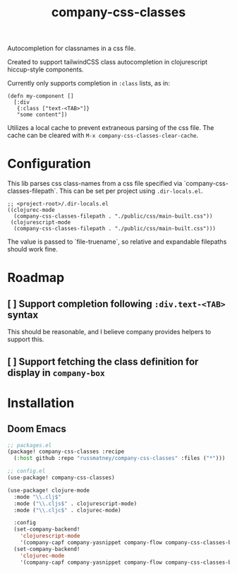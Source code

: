 #+TITLE: company-css-classes

Autocompletion for classnames in a css file.

Created to support tailwindCSS class autocompletion in clojurescript
hiccup-style components.

Currently only supports completion in ~:class~ lists, as in:

#+BEGIN_SRC clojurescript
(defn my-component []
  [:div
   {:class ["text-<TAB>"]}
   "some content"])
#+END_SRC

Utilizes a local cache to prevent extraneous parsing of the css file. The cache
can be cleared with ~M-x company-css-classes-clear-cache~.

* Configuration
This lib parses css class-names from a css file specified via
`company-css-classes-filepath`. This can be set per project using
~.dir-locals.el~.

#+begin_src elisp
;; <project-root>/.dir-locals.el
((clojurec-mode
  (company-css-classes-filepath . "./public/css/main-built.css"))
 (clojurescript-mode
  (company-css-classes-filepath . "./public/css/main-built.css")))
#+end_src

The value is passed to `file-truename`, so relative and expandable filepaths should
work fine.

* Roadmap
** [ ] Support completion following ~:div.text-<TAB>~ syntax
This should be reasonable, and I believe company provides helpers to support
this.
** [ ] Support fetching the class definition for display in ~company-box~
* Installation
** Doom Emacs
#+BEGIN_SRC emacs-lisp
;; packages.el
(package! company-css-classes :recipe
  (:host github :repo "russmatney/company-css-classes" :files ("*")))

;; config.el
(use-package! company-css-classes)

(use-package! clojure-mode
  :mode "\\.clj$"
  :mode ("\\.cljs$" . clojurescript-mode)
  :mode ("\\.cljc$" . clojurec-mode)

  :config
  (set-company-backend!
    'clojurescript-mode
    '(company-capf company-yasnippet company-flow company-css-classes-backend)))
  (set-company-backend!
    'clojurec-mode
    '(company-capf company-yasnippet company-flow company-css-classes-backend)))
#+END_SRC
